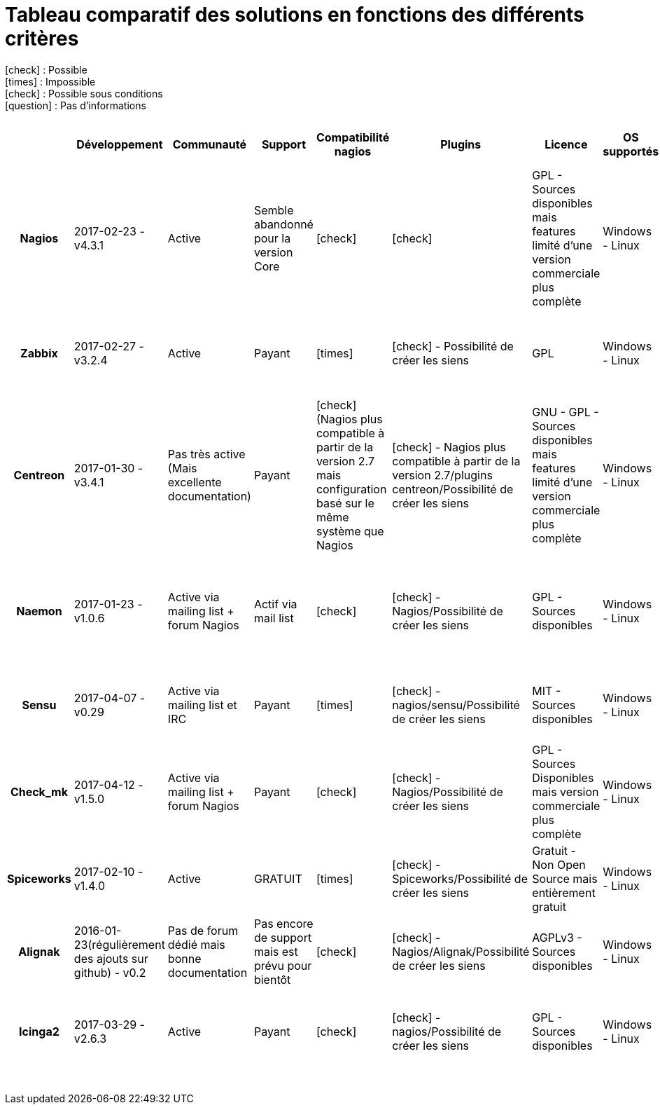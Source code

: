 = Tableau comparatif des solutions en fonctions des différents critères
:icons: font
:check: icon:check[role="green",size="2x"]
:almost: icon:check[role="yellow", size="2x"]
:uncheck: icon:times[role="red", size="2x"]
:question: icon:question[role="blue", size="2x"]
:page-layout: landscape

{check} : Possible +
{uncheck} : Impossible +
{almost} : Possible sous conditions +
{question} : Pas d'informations

//{set:cellbgcolor:<color>}
//[red]#text in red#

[cols="<.^h,25*^.^a", options="header", width="100%"]
|===
| |Développement |Communauté |Support |Compatibilité nagios |Plugins |Licence |OS supportés |Configuration |Triggers/Alertes |Supervision distribuée (scalability) |Web API |Agentless |SNMP |Graphiques |Installation |Gestion des utilisateurs |Application Mobile |Trend prediction |Auto Discovery |Syslog |Isolement/Détection des problèmes |Desktop API |Langages utilisés |Methode de stockage des données |Map du réseau


|Nagios |2017-02-23 - v4.3.1 |Active |Semble abandonné pour la version Core |{check} |{check} |GPL - Sources disponibles mais features limité d'une version commerciale plus complète |Windows - Linux |Fichiers cfg - CLI |{check} - sms/mail |{check} |{check} - Non personnalisable directement |{almost} (via plugin) |{almost} (via plugin) |{almost} (via plugin) |Simple et rapide |{check} |{check} |{uncheck} |{almost} (via plugin) |{almost} (via plugins) |{uncheck} |{uncheck} |C |flatfile, SQL(NDOUtils), MySQL(nconf) |{check}

|Zabbix |2017-02-27 - v3.2.4 |Active |Payant |{uncheck} |{check} - Possibilité de créer les siens |GPL |Windows - Linux | CLI - Configuration très simple depuis l'interface WEB |{check} - mail, sms, jabber, ez texting, Custom alertscripts |{check} |{check} - Personnalisable |{check} - FTP, IMAP, HTTP, HTTPS, LDAP, NNTP, POP3, SMTP, SSH, TCP, Telnet |{check} (SNMP et IPMI) |{check} - Intégrés |Simple |{check} |{check} |{check} |{check} |{check} |{check} |{uncheck} |C, php |MySQL, InnoDB, Oracle, PostgreSQL, SQLite, IBM DB2 |{check}

|Centreon |2017-01-30 -v3.4.1 |Pas très active (Mais excellente documentation) |Payant |{almost} (Nagios plus compatible à partir de la version 2.7 mais configuration basé sur le même système que Nagios |{check} - Nagios plus compatible à partir de la version 2.7/plugins centreon/Possibilité de créer les siens |GNU - GPL - Sources disponibles mais features limité d'une version commerciale plus complète |Windows - Linux |Fichiers cfg - CLI et API Web |{check} - sms/mail |{check} |{check} - Très complète (Graphes - Schémas) |{check} - SMTP, IMAP, HTTP, NNTP, PING |{check} |{check} - Intégrés |Simple et rapide |{check} |{check} |{check} |{check} |{check} |{check} |{uncheck} |C++ |MySQL, InnoDB |{check}

|Naemon |2017-01-23 - v1.0.6 |Active via mailing list + forum Nagios |Actif via mail list |{check} |{check} - Nagios/Possibilité de créer les siens |GPL - Sources disponibles |Windows - Linux |fichier cfg (nagios configuration) - CLI - Web API |{check} - mail(intégré), sms, Twitter, Facebook, LinkedIn, Jabber, IRC, Audio alerts,... (via plugin) |{check} |{check} - Non personnalisable(Thruk) |{almost} (via plugin) - TCP, SSH, TELNET, NRPE, SQL,... |{almost} (via plugin) |{check} - Intégré (via Thruk) |Simple et ultra modulable |{check} |{almost} (non officiel) |{almost} (via plugin) |{check} |{almost} (via plugin) |{uncheck} |{uncheck} |C |MongoDB, MySQL |{check} (via Thruk)

|Sensu |2017-04-07 - v0.29 |Active via mailing list et IRC |Payant |{uncheck} |{check} - nagios/sensu/Possibilité de créer les siens |MIT - Sources disponibles |Windows - Linux |fichier json - CLI |{check} - mail, PagerDuty, Slack, HipChat, IRC, ... sms (via plugin) |{check} |{check} - Non personnalisable(Uchiwa) |{almost} (via plugin) |{almost} (via plugin) |{almost} (via Graphana) |Rapide mais beaucoup de module à installer |{check} |{almost} (non officiel) |{check} |{check} |{almost} (via plugin) |{almost} (via plugin) |{uncheck} |Ruby |InfluxDB |{uncheck}

|Check_mk |2017-04-12 - v1.5.0 |Active via mailing list + forum Nagios |Payant |{check} |{check} - Nagios/Possibilité de créer les siens |GPL - Sources Disponibles mais version commerciale plus complète |Windows - Linux |Fichier cfg (nagios configuration) - CLI |{check} - mail, sms |{check} |{check} - Non personnalisable (Multisite) |{almost} (via plugin) |{check} |{check} - Intégré |Simple et rapide (Installation nagios) |{check} |{check} |{uncheck} |{check} |{almost} (via plugin) |{check} |{uncheck} |C, Python |RRD |{check}

|Spiceworks |2017-02-10 - v1.4.0 |Active |GRATUIT |{uncheck} |{check} - Spiceworks/Possibilité de créer les siens |Gratuit - Non Open Source mais entièrement gratuit |Windows - Linux |Configuration depuis l'API |{check} - mail, sms, push,... |{check} |{check} - Non personnalisable |{check} |{check} |{check} - Intégrés |Simple et rapide - SEULEMENT SUR WINDOWS |{check} |{check} |{check} |{check} |{check} |{uncheck} |{check} |Ruby |SQLite |{check}

|Alignak |2016-01-23(régulièrement des ajouts sur github) - v0.2 |Pas de forum dédié mais bonne documentation |Pas encore de support mais est prévu pour bientôt |{check} |{check} - Nagios/Alignak/Possibilité de créer les siens |AGPLv3 - Sources disponibles |Windows - Linux |Fichier cfg(nagios configuration) - CLI |{almost} - Via packages externes |{check} |{check} - Personnalisable |{almost} (via plugin) |{almost} (via plugin) |{check} - Intégrés |Simple, Rapide et très modulable |{check} |{check} |{question} (via plugin nagios?) |{question} (via plugin nagios?) |{question} (via plugin nagios?) |{uncheck} |{check} |Python |MongoDB |{question} (via plugin nagios?)

|Icinga2 |2017-03-29 - v2.6.3 |Active |Payant |{check} |{check} - nagios/Possibilité de créer les siens |GPL - Sources disponibles |Windows - Linux |Fichiers .conf(Configuration object) - CLI et API Web |{check} - mail/sms |{check} |{check} - Personnalisable(Dashlet) |{almost} - Via plugin(comme nagios) |{almost} - Via plugin |{almost} - Via plugin |Simple |{check} |{almost} (Non développement par l'équipe d'icinga mais compatible avec Icinga) |{uncheck} |{almost} - Via plugin |{almost} - Via plugin |{uncheck} |{uncheck} |C |MySQL, PostgreSQL, Oracle |{almost} - Via plugin

| | | | | | | | | | | | | | | | | | | | | | | | | |

|===

